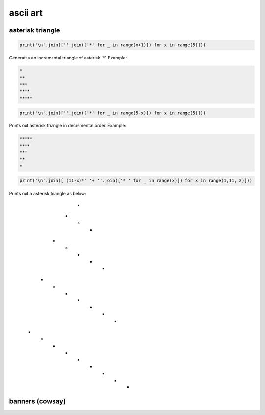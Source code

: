 ascii art
---------------

asterisk triangle
=================

.. code-block:: python

    print('\n'.join([''.join(['*' for _ in range(x+1)]) for x in range(5)]))

Generates an incremental triangle of asterisk '*'. Example:

.. code-block:: python

    *
    **
    ***
    ****
    *****

.. code-block:: python

    print('\n'.join([''.join(['*' for _ in range(5-x)]) for x in range(5)]))


Prints out asterisk triangle in decremental order. Example:

.. code-block:: python

    *****
    ****
    ***
    **
    *


.. code-block:: python

    print('\n'.join([ (11-x)*' '+ ''.join(['* ' for _ in range(x)]) for x in range(1,11, 2)]))

Prints out a asterisk triangle as below:

          *
        * * *
      * * * * *
    * * * * * * *
  * * * * * * * * *




banners (cowsay)
================
